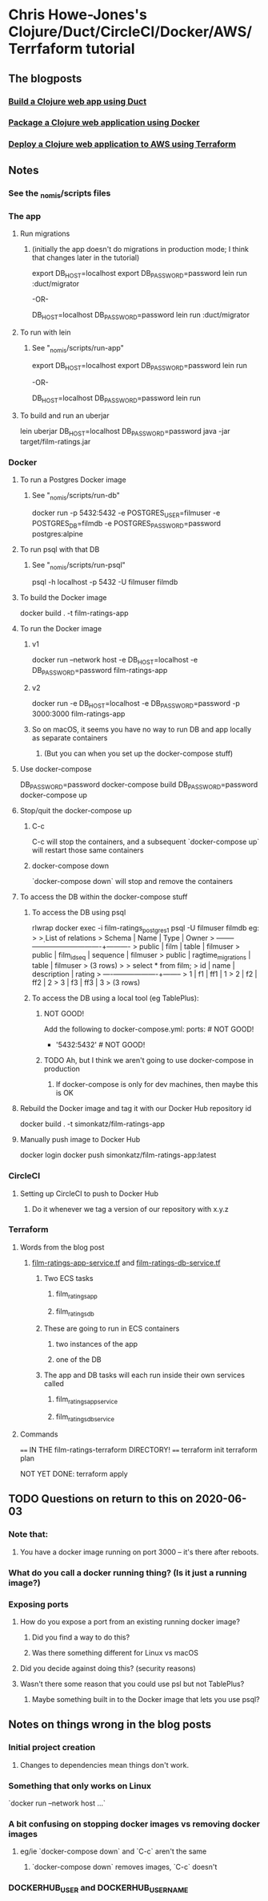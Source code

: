 * Chris Howe-Jones's Clojure/Duct/CircleCI/Docker/AWS/Terrfaform tutorial
** The blogposts
*** [[https://circleci.com/blog/build-a-clojure-web-app-using-duct/][Build a Clojure web app using Duct]]
*** [[https://circleci.com/blog/package-a-clojure-web-application-using-docker/][Package a Clojure web application using Docker]]
*** [[https://circleci.com/blog/deploy-a-clojure-web-application-to-aws-using-terraform/][Deploy a Clojure web application to AWS using Terraform]]
** Notes
*** See the _nomis/scripts files
*** The app
**** Run migrations
***** (initially the app doesn't do migrations in production mode; I think that changes later in the tutorial)
export DB_HOST=localhost
export DB_PASSWORD=password
lein run :duct/migrator

-OR-

DB_HOST=localhost DB_PASSWORD=password lein run :duct/migrator
**** To run with lein
***** See "_nomis/scripts/run-app"
export DB_HOST=localhost
export DB_PASSWORD=password
lein run

-OR-

DB_HOST=localhost DB_PASSWORD=password lein run
**** To build and run an uberjar
lein uberjar
DB_HOST=localhost DB_PASSWORD=password java -jar target/film-ratings.jar
*** Docker
**** To run a Postgres Docker image
***** See "_nomis/scripts/run-db"
docker run -p 5432:5432 -e POSTGRES_USER=filmuser -e POSTGRES_DB=filmdb -e POSTGRES_PASSWORD=password postgres:alpine
**** To run psql with that DB
***** See "_nomis/scripts/run-psql"
psql -h localhost -p 5432 -U filmuser filmdb
**** To build the Docker image
docker build . -t film-ratings-app
**** To run the Docker image
***** v1
# The following only works on Linux
docker run --network host -e DB_HOST=localhost -e DB_PASSWORD=password film-ratings-app
***** v2
# The following attempt has no access to the DB
docker run -e DB_HOST=localhost -e DB_PASSWORD=password -p 3000:3000 film-ratings-app
***** So on macOS, it seems you have no way to run DB and app locally as separate containers
****** (But you can when you set up the docker-compose stuff)
**** Use docker-compose
DB_PASSWORD=password docker-compose build
DB_PASSWORD=password docker-compose up
**** Stop/quit the docker-compose up
***** C-c
C-c will stop the containers, and a subsequent `docker-compose up` will restart those same containers
***** docker-compose down
`docker-compose down` will stop and remove the containers
**** To access the DB within the docker-compose stuff
***** To access the DB using psql
rlwrap docker exec -i film-ratings_postgres_1 psql -U filmuser filmdb
    eg:
    > \d
    >                  List of relations
    >  Schema |        Name        |   Type   |  Owner
    > --------+--------------------+----------+----------
    >  public | film               | table    | filmuser
    >  public | film_id_seq        | sequence | filmuser
    >  public | ragtime_migrations | table    | filmuser
    > (3 rows)
    >
    > select * from film;
    >  id | name | description | rating
    > ----+------+-------------+--------
    >   1 | f1   | ff1         |      1
    >   2 | f2   | ff2         |      2
    >   3 | f3   | ff3         |      3
    > (3 rows)
***** To access the DB using a local tool (eg TablePlus):
****** NOT GOOD!
Add the following to docker-compose.yml:
    ports:            # NOT GOOD!
        - '5432:5432' # NOT GOOD!
****** TODO Ah, but I think we aren't going to use docker-compose in production
******* If docker-compose is only for dev machines, then maybe this is OK
**** Rebuild the Docker image and tag it with our Docker Hub repository id
docker build . -t simonkatz/film-ratings-app
**** Manually push image to Docker Hub
docker login
docker push simonkatz/film-ratings-app:latest
*** CircleCI
**** Setting up CircleCI to push to Docker Hub
***** Do it whenever we tag a version of our repository with x.y.z
*** Terraform
**** Words from the blog post
***** [[file:~/development-100/repositories/nomis/_learning/film-ratings-terraform/film-ratings-app-service.tf][film-ratings-app-service.tf]] and [[file:~/development-100/repositories/nomis/_learning/film-ratings-terraform/film-ratings-db-service.tf][film-ratings-db-service.tf]]
****** Two ECS tasks
******* film_ratings_app
******* film_ratings_db
****** These are going to run in ECS containers
******* two instances of the app
******* one of the DB
****** The app and DB tasks will each run inside their own services called
******* film_ratings_app_service
******* film_ratings_db_service
**** Commands
==== IN THE film-ratings-terraform DIRECTORY! ====
terraform init
terraform plan

NOT YET DONE:
terraform apply
** TODO Questions on return to this on 2020-06-03
*** Note that:
**** You have a docker image running on port 3000 -- it's there after reboots.
*** What do you call a docker running thing? (Is it just a running image?)
*** Exposing ports
**** How do you expose a port from an existing running docker image?
***** Did you find a way to do this?
***** Was there something different for Linux vs macOS
**** Did you decide against doing this? (security reasons)
**** Wasn't there some reason that you could use psl but not TablePlus?
***** Maybe something built in to the Docker image that lets you use psql?
** Notes on things wrong in the blog posts
*** Initial project creation
**** Changes to dependencies mean things don't work.
*** Something that only works on Linux
`docker run --network host ...`
*** A bit confusing on stopping docker images vs removing docker images
**** eg/ie `docker-compose down` and `C-c` aren't the same
***** `docker-compose down` removes images, `C-c` doesn't
*** DOCKERHUB_USER and DOCKERHUB_USERNAME
